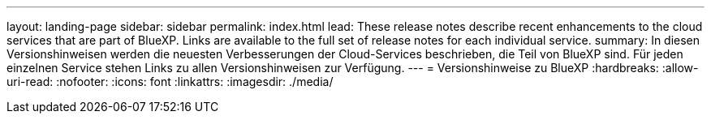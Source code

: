 ---
layout: landing-page 
sidebar: sidebar 
permalink: index.html 
lead: These release notes describe recent enhancements to the cloud services that are part of BlueXP. Links are available to the full set of release notes for each individual service. 
summary: In diesen Versionshinweisen werden die neuesten Verbesserungen der Cloud-Services beschrieben, die Teil von BlueXP sind. Für jeden einzelnen Service stehen Links zu allen Versionshinweisen zur Verfügung. 
---
= Versionshinweise zu BlueXP
:hardbreaks:
:allow-uri-read: 
:nofooter: 
:icons: font
:linkattrs: 
:imagesdir: ./media/


